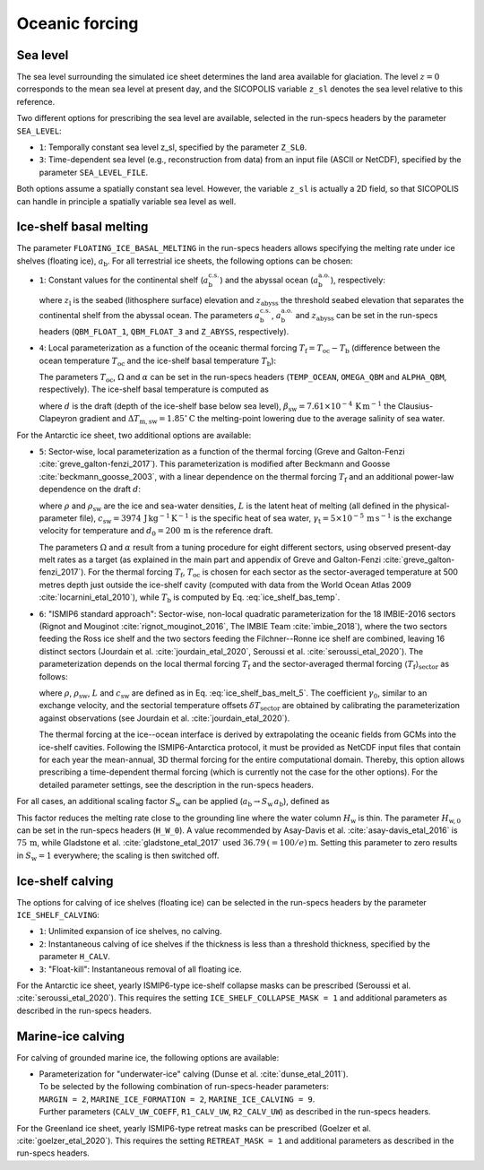 .. _clim_ocn_forcing:

Oceanic forcing
***************

.. |nbsp| unicode:: 0xA0 
   :trim:

.. _sea_level:

Sea level
=========

The sea level surrounding the simulated ice sheet determines the land area available for glaciation. The level :math:`z=0` corresponds to the mean sea level at present day, and the SICOPOLIS variable ``z_sl`` denotes the sea level relative to this reference.

Two different options for prescribing the sea level are available, selected in the run-specs headers by the parameter ``SEA_LEVEL``\:

* ``1``: Temporally constant sea level z_sl, specified by the parameter ``Z_SL0``.

* ``3``: Time-dependent sea level (e.g., reconstruction from data) from an input file (ASCII or NetCDF), specified by the parameter ``SEA_LEVEL_FILE``.

Both options assume a spatially constant sea level. However, the variable ``z_sl`` is actually a 2D field, so that SICOPOLIS can handle in principle a spatially variable sea level as well.

.. _ice_shelf_basal_melting:

Ice-shelf basal melting
=======================

The parameter ``FLOATING_ICE_BASAL_MELTING`` in the run-specs headers allows specifying the melting rate under ice shelves (floating ice), :math:`a_\mathrm{b}`. For all terrestrial ice sheets, the following options can be chosen\:

* ``1``: Constant values for the continental shelf (:math:`a_\mathrm{b}^\mathrm{c.s.}`) and the abyssal ocean (:math:`a_\mathrm{b}^\mathrm{a.o.}`), respectively\:

  .. math::
    :label: ice_shelf_bas_melt_1

    a_\mathrm{b}
    = \left\{
      \begin{array}{ll}
      a_\mathrm{b}^\mathrm{c.s.} & \mbox{if}\;\; z_\mathrm{l} > z_\mathrm{abyss}\,,
      \\
      a_\mathrm{b}^\mathrm{a.o.} & \mbox{if}\;\; z_\mathrm{l} \le z_\mathrm{abyss}\,,
      \end{array}
    \right.

  where :math:`z_\mathrm{l}` is the seabed (lithosphere surface) elevation and :math:`z_\mathrm{abyss}` the threshold seabed elevation that separates the continental shelf from the abyssal ocean. The parameters :math:`a_\mathrm{b}^\mathrm{c.s.}`, :math:`a_\mathrm{b}^\mathrm{a.o.}` and :math:`z_\mathrm{abyss}` can be set in the run-specs headers (``QBM_FLOAT_1``, ``QBM_FLOAT_3`` and ``Z_ABYSS``, respectively).

* ``4``: Local parameterization as a function of the oceanic thermal forcing :math:`T_\mathrm{f}=T_\mathrm{oc}-T_\mathrm{b}` (difference between the ocean temperature :math:`T_\mathrm{oc}` and the ice-shelf basal temperature :math:`T_\mathrm{b}`)\:

  .. math::
    :label: ice_shelf_bas_melt_4

    a_\mathrm{b} = \Omega\,T_\mathrm{f}^\alpha\,.

  The parameters :math:`T_\mathrm{oc}`, :math:`\Omega` and :math:`\alpha` can be set in the run-specs headers (``TEMP_OCEAN``, ``OMEGA_QBM`` and ``ALPHA_QBM``, respectively). The ice-shelf basal temperature is computed as

  .. math::
    :label: ice_shelf_bas_temp

    T_\mathrm{b} = -\beta_\mathrm{sw} d 
                     - \Delta{}T_\mathrm{m,sw}\,,

  where :math:`d` is the draft (depth of the ice-shelf base below sea level), :math:`\beta_\mathrm{sw}=7.61\times{}10^{-4}\,\mathrm{K\,m^{-1}}` the Clausius-Clapeyron gradient and :math:`\Delta{}T_\mathrm{m,sw}=1.85^\circ\mathrm{C}` the melting-point lowering due to the average salinity of sea water.

For the Antarctic ice sheet, two additional options are available\:

* ``5``: Sector-wise, local parameterization as a function of the thermal forcing (Greve and Galton-Fenzi :cite:`greve_galton-fenzi_2017`). This parameterization is modified after Beckmann and Goosse :cite:`beckmann_goosse_2003`, with a linear dependence on the thermal forcing :math:`T_\mathrm{f}` and an additional power-law dependence on the draft :math:`d`\:

  .. math::
    :label: ice_shelf_bas_melt_5

    a_\mathrm{b} 
      = \frac{\rho_\mathrm{sw}c_\mathrm{sw}\gamma_\mathrm{t}}{\rho L}
        \,\Omega\,\bigg(\frac{d}{d_0}\bigg)^\alpha \,T_\mathrm{f}\,,

  where :math:`\rho` and :math:`\rho_\mathrm{sw}` are the ice and sea-water densities, :math:`L` is the latent heat of melting (all defined in the physical-parameter file), :math:`c_\mathrm{sw}=3974\,\mathrm{J\,kg^{-1}\,K^{-1}}` is the specific heat of sea water, :math:`\gamma_\mathrm{t}=5\times{}10^{-5}\,\mathrm{m\,s^{-1}}` is the exchange velocity for temperature and :math:`d_0=200\,\mathrm{m}` is the reference draft.

  The parameters :math:`\Omega` and :math:`\alpha` result from a tuning procedure for eight different sectors, using observed present-day melt rates as a target (as explained in the main part and appendix of Greve and Galton-Fenzi :cite:`greve_galton-fenzi_2017`). For the thermal forcing :math:`T_\mathrm{f}`, :math:`T_\mathrm{oc}` is chosen for each sector as the sector-averaged temperature at 500 metres depth just outside the ice-shelf cavity (computed with data from the World Ocean Atlas 2009 :cite:`locarnini_etal_2010`), while :math:`T_\mathrm{b}` is computed by Eq. |nbsp| :eq:`ice_shelf_bas_temp`.

* ``6``: "ISMIP6 standard approach": Sector-wise, non-local quadratic parameterization for the 18 IMBIE-2016 sectors (Rignot and Mouginot :cite:`rignot_mouginot_2016`, The IMBIE Team :cite:`imbie_2018`), where the two sectors feeding the Ross ice shelf and the two sectors feeding the Filchner--Ronne ice shelf are combined, leaving 16 distinct sectors (Jourdain et al. :cite:`jourdain_etal_2020`, Seroussi et al. :cite:`seroussi_etal_2020`). The parameterization depends on the local thermal forcing :math:`T_\mathrm{f}` and the sector-averaged thermal forcing :math:`\langle{}T_\mathrm{f}\rangle{}_\mathrm{sector}` as follows\:

  .. math::
    :label: ice_shelf_bas_melt_6

    a_\mathrm{b} 
      = \gamma_0
        \bigg(\frac{\rho_\mathrm{sw}c_\mathrm{sw}}{\rho L}\bigg)^2
        \, (T_\mathrm{f} + \delta{}T_\mathrm{sector})
        \, |\langle{}T_\mathrm{f}\rangle{}_\mathrm{sector}
              + \delta{}T_\mathrm{sector}|\,,

  where :math:`\rho`, :math:`\rho_\mathrm{sw}`, :math:`L` and :math:`c_\mathrm{sw}` are defined as in Eq. |nbsp| :eq:`ice_shelf_bas_melt_5`. The coefficient :math:`\gamma_0`, similar to an exchange velocity, and the sectorial temperature offsets :math:`\delta{}T_\mathrm{sector}` are obtained by calibrating the parameterization against observations (see Jourdain et al. :cite:`jourdain_etal_2020`).

  The thermal forcing at the ice--ocean interface is derived by extrapolating the oceanic fields from GCMs into the ice-shelf cavities. Following the ISMIP6-Antarctica protocol, it must be provided as NetCDF input files that contain for each year the mean-annual, 3D thermal forcing for the entire computational domain. Thereby, this option allows prescribing a time-dependent thermal forcing (which is currently not the case for the other options). For the detailed parameter settings, see the description in the run-specs headers.

For all cases, an additional scaling factor :math:`S_\mathrm{w}` can be applied (:math:`a_\mathrm{b}\rightarrow{}S_\mathrm{w}\,a_\mathrm{b}`), defined as

.. math::
  :label: ice_shelf_bas_melt_scaling_factor

  S_\mathrm{w}
    = \mathrm{tanh}\,\bigg(\frac{H_\mathrm{w}}{H_\mathrm{w,0}}\bigg)\,.

This factor reduces the melting rate close to the grounding line where the water column :math:`H_\mathrm{w}` is thin. The parameter :math:`H_\mathrm{w,0}` can be set in the run-specs headers (``H_W_0``). A value recommended by Asay-Davis et al. :cite:`asay-davis_etal_2016` is :math:`75\,\mathrm{m}`, while Gladstone et al. :cite:`gladstone_etal_2017` used :math:`36.79\,(=100/e)\,\mathrm{m}`. Setting this parameter to zero results in :math:`S_\mathrm{w}=1` everywhere; the scaling is then switched off.

  .. _calving_ice_shelves:

Ice-shelf calving
=================

The options for calving of ice shelves (floating ice) can be selected in the run-specs headers by the parameter ``ICE_SHELF_CALVING``\:

* ``1``: Unlimited expansion of ice shelves, no calving.

* ``2``: Instantaneous calving of ice shelves if the thickness is less than a threshold thickness, specified by the parameter ``H_CALV``.

* ``3``: "Float-kill": Instantaneous removal of all floating ice.

For the Antarctic ice sheet, yearly ISMIP6-type ice-shelf collapse masks can be prescribed (Seroussi et al. :cite:`seroussi_etal_2020`). This requires the setting ``ICE_SHELF_COLLAPSE_MASK = 1`` and additional parameters as described in the run-specs headers.

.. _calving_marine_ice:

Marine-ice calving
==================

For calving of grounded marine ice, the following options are available\:

* | Parameterization for "underwater-ice" calving (Dunse et al. :cite:`dunse_etal_2011`).
  | To be selected by the following combination of run-specs-header parameters\:
  | ``MARGIN = 2``, ``MARINE_ICE_FORMATION = 2``, ``MARINE_ICE_CALVING = 9``.
  | Further parameters (``CALV_UW_COEFF``, ``R1_CALV_UW``, ``R2_CALV_UW``) as described in the run-specs headers.

For the Greenland ice sheet, yearly ISMIP6-type retreat masks can be prescribed (Goelzer et al. :cite:`goelzer_etal_2020`). This requires the setting ``RETREAT_MASK = 1`` and additional parameters as described in the run-specs headers.
